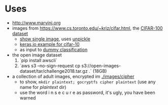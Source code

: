 * Uses
- http://www.marvinj.org
- images from https://www.cs.toronto.edu/~kriz/cifar.html, the [[https://www.cs.toronto.edu/~kriz/cifar-100-python.tar.gz][CIFAR-100 dataset]]
    - [[file:src/main/python/expore.py::#%20show%20single%20image][show single image]], uses [[file:src/main/python/expore.py::def%20unpickle(file):][unpickle]]
    - [[https://keras.io/examples/cifar10_cnn/][keras,io example for cifar-10]]
    - as input to [[file:src/main/python/expore.py::#%20try%20to%20classify][dummy classification]]
- the open image dataset
    1. `pip install awscli`
    2. `aws s3 --no-sign-request cp s3://open-images-dataset/tar/challenge2018.tar.gz .` (18GB)
- a collection of adult images, encrypted im [[./images/cipher]]
  - to show, =mkdir plaintext; gocryptfs cipher plaintext= (use any
    name for /plaintext/ dir)
  - use the word i n s e c u r e as password, it's ugly, you have been warned
